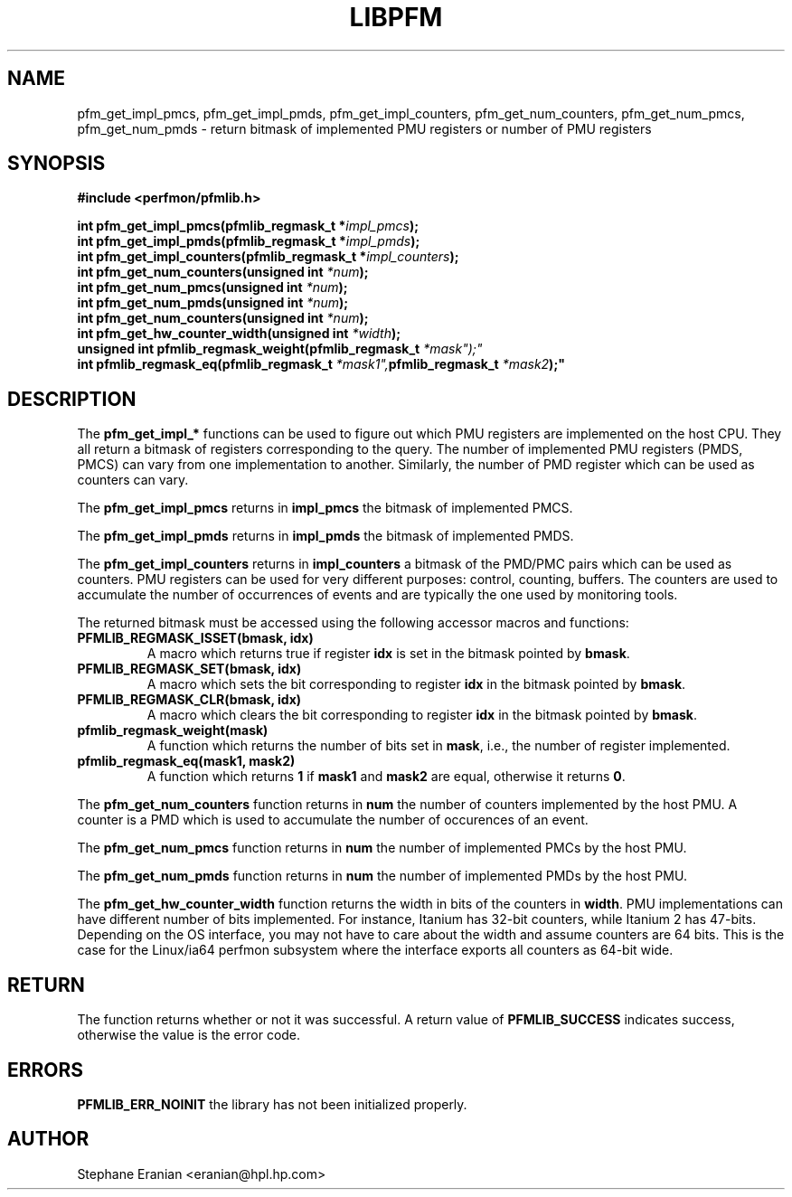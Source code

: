 .TH LIBPFM 3  "July, 2003" "" "Linux Programmer's Manual"
.SH NAME
pfm_get_impl_pmcs, pfm_get_impl_pmds, pfm_get_impl_counters, pfm_get_num_counters, pfm_get_num_pmcs, pfm_get_num_pmds \- return 
bitmask of implemented PMU registers or number of PMU registers
.SH SYNOPSIS
.nf
.B #include <perfmon/pfmlib.h>
.sp
.BI "int pfm_get_impl_pmcs(pfmlib_regmask_t *" impl_pmcs ");"
.BI "int pfm_get_impl_pmds(pfmlib_regmask_t *" impl_pmds ");"
.BI "int pfm_get_impl_counters(pfmlib_regmask_t *" impl_counters ");"
.BI "int pfm_get_num_counters(unsigned int " *num ");"
.BI "int pfm_get_num_pmcs(unsigned int " *num ");"
.BI "int pfm_get_num_pmds(unsigned int " *num ");"
.BI "int pfm_get_num_counters(unsigned int " *num ");"
.BI "int pfm_get_hw_counter_width(unsigned int " *width ");"
.BI "unsigned int pfmlib_regmask_weight(pfmlib_regmask_t " *mask");"
.BI "int pfmlib_regmask_eq(pfmlib_regmask_t " *mask1", pfmlib_regmask_t " *mask2");"
.sp
.SH DESCRIPTION
The \fBpfm_get_impl_*\fR functions can be used to figure out which
PMU registers are implemented on the host CPU. They all return a 
bitmask of registers corresponding to the query. The number of 
implemented PMU registers (PMDS, PMCS) can vary from one 
implementation to another.  Similarly, the number of PMD register 
which can be used as counters can vary. 
.sp
The \fBpfm_get_impl_pmcs\fR returns in \fBimpl_pmcs\fR the bitmask of implemented PMCS.

The \fBpfm_get_impl_pmds\fR returns in \fBimpl_pmds\fR the bitmask of implemented PMDS.

The \fBpfm_get_impl_counters\fR returns in \fBimpl_counters\fR a bitmask of the PMD/PMC pairs
which can be used as counters. PMU registers can be used for very
different purposes: control, counting, buffers. The counters are used
to accumulate the number of occurrences of events and are typically the
one used by monitoring tools.
.sp
The returned bitmask must be accessed using the following accessor macros and functions:
.TP
.B PFMLIB_REGMASK_ISSET(bmask, idx)
A macro which returns true if register \fBidx\fR is set in the bitmask pointed by \fBbmask\fR.
.TP
.B PFMLIB_REGMASK_SET(bmask, idx)
A macro which sets the bit corresponding to  register \fBidx\fR in the bitmask pointed by \fBbmask\fR.
.TP
.B PFMLIB_REGMASK_CLR(bmask, idx)
A macro which clears the bit corresponding to  register \fBidx\fR in the bitmask pointed by \fBbmask\fR.
.TP
.B pfmlib_regmask_weight(mask)
A function which returns the number of bits set in \fBmask\fR, i.e., the number of register implemented.
.TP
.B pfmlib_regmask_eq(mask1, mask2)
A function which returns \fB1\fR if \fBmask1\fR and \fBmask2\fR are equal, otherwise it returns \fB0\fR.
.PP
.sp
The \fBpfm_get_num_counters\fR function returns in \fBnum\fR the number of counters
implemented by the host PMU. A counter is a PMD which is used to accumulate the
number of occurences of an event.

The \fBpfm_get_num_pmcs\fR function returns in \fBnum\fR the number of 
implemented PMCs by the host PMU.

The \fBpfm_get_num_pmds\fR function returns in \fBnum\fR the number of 
implemented PMDs by the host PMU.

The \fBpfm_get_hw_counter_width\fR function returns the width in bits of the 
counters in \fBwidth\fR. PMU implementations can have different number of 
bits implemented. For instance, Itanium has 32-bit counters, while Itanium 
2 has 47-bits. Depending on the OS interface, you may not have to care about 
the width and assume counters are 64 bits. This is the case for the Linux/ia64 
perfmon subsystem where the interface exports all counters as 64-bit wide.
.SH RETURN
The function returns whether or not it was successful.
A return value of \fBPFMLIB_SUCCESS\fR indicates success, 
otherwise the value is the error code.
.SH ERRORS
.B PFMLIB_ERR_NOINIT
the library has not been initialized properly.
.SH AUTHOR
Stephane Eranian <eranian@hpl.hp.com>
.PP
